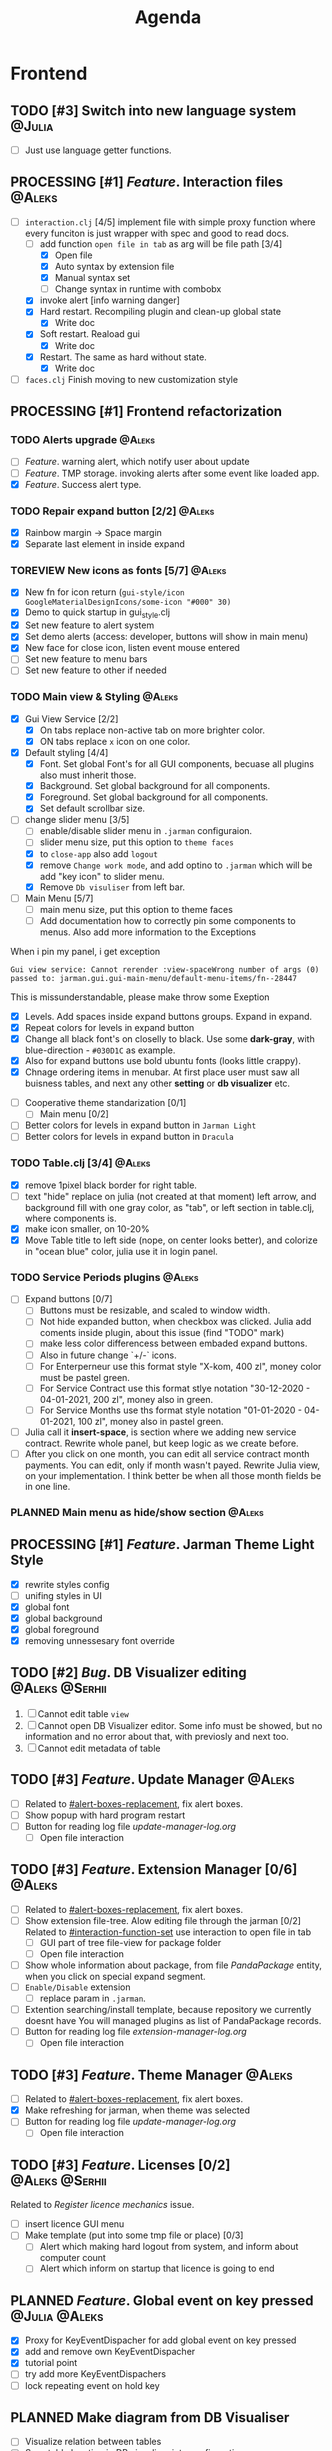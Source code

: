 #+TITLE: Agenda
#+TODO: PLANNED(s) TODO(t) PROCESSING(p) TOREVIEW(r) | DONE(d)
#+TAGS: @Julia(j) @Aleks(a) @Serhii(s)
#+PRIORITIES: 1 3 2
#+PROPERTY: session *EL* 
#+PROPERTY: cache yes
# #+ARCHIVE: ::* Archived
#+ARCHIVE: %s_done::
#+STARTUP: overview

* Frontend
** TODO [#3] Switch into new language system                         :@Julia:
   - [ ] Just use language getter functions.
** PROCESSING [#1] /Feature/. Interaction files                        :@Aleks:
   :PROPERTIES:
   :CUSTOM_ID: interaction-function-set
   :END:
   - [-] =interaction.clj= [4/5]
     implement file with simple proxy function where every funciton is just wrapper
     with spec and good to read docs.
     - [-] add function =open file in tab= as arg will be file path [3/4]
       - [X] Open file
       - [X] Auto syntax by extension file
       - [X] Manual syntax set
       - [ ] Change syntax in runtime with combobx
     - [X] invoke alert [info warning danger]
     - [X] Hard restart. Recompiling plugin and clean-up global state
       - [X] Write doc
     - [X] Soft restart. Reaload gui
       - [X] Write doc
     - [X] Restart. The same as hard without state.
       - [X] Write doc
   - [ ] =faces.clj=
     Finish moving to new customization style
     
** PROCESSING [#1] Frontend refactorization
*** TODO Alerts upgrade                                              :@Aleks:
    - [ ] /Feature/. warning alert, which notify user about update
    - [ ] /Feature/. TMP storage. invoking alerts after some event like loaded app.
    - [X] /Feature/. Success alert type.
*** TODO Repair expand button [2/2]                                  :@Aleks:
    - [X] Rainbow margin -> Space margin
    - [X] Separate last element in inside expand
*** TOREVIEW New icons as fonts [5/7]                                :@Aleks:
    - [X] New fn for icon return (~gui-style/icon GoogleMaterialDesignIcons/some-icon "#000" 30)~
    - [X] Demo to quick startup in gui_style.clj
    - [X] Set new feature to alert system
    - [X] Set demo alerts (access: developer, buttons will show in main menu)
    - [X] New face for close icon, listen event mouse entered
    - [ ] Set new feature to menu bars
    - [ ] Set new feature to other if needed
*** TODO Main view & Styling                                         :@Aleks:
    - [X] Gui View Service [2/2]
      - [X] On tabs replace non-active tab on more brighter color.
      - [X] ON tabs replace ~x~ icon on one color.
    - [X] Default styling [4/4]
      - [X] Font. Set global Font's for all GUI components, becuase all plugins also must inherit those.
      - [X] Background. Set global background for all components.
      - [X] Foreground. Set global background for all components.
      - [X] Set default scrollbar size.
    - [-] change slider menu [3/5]
      - [ ] enable/disable slider menu in ~.jarman~ configuraion.
      - [ ] slider menu size, put this option to ~theme faces~
      - [X] to ~close-app~ also add ~logout~
      - [X] remove ~Change work mode~, and add optino to ~.jarman~ which will be add "key icon" to slider menu.
      - [X] Remove ~Db visuliser~ from left bar.
    - [-] Main Menu [5/7]
      - [ ] main menu size, put this option to theme faces
      - [ ] Add documentation how to correctly pin some components to menus. Also add more information to the Exceptions
	When i pin my panel, i get exception
	#+begin_example
	Gui view service: Cannot rerender :view-spaceWrong number of args (0) passed to: jarman.gui.gui-main-menu/default-menu-items/fn--28447
	#+end_example
	This is missunderstandable, please make throw some Exeption
      - [X] Levels. Add spaces inside expand buttons groups. Expand in expand.
      - [X] Repeat colors for levels in expand button
      - [X] Change all black font's on closelly to black. Use some *dark-gray*, with blue-direction - ~#030D1C~ as example.
      - [X] Also for expand buttons use bold ubuntu fonts (looks little crappy).
      - [X] Chnage ordering items in menubar. At first place user must saw all buisness tables, and next any other *setting* or *db visualizer* etc.
    - [ ] Cooperative theme standarization [0/1]
      - [ ] Main menu [0/2]
	- [ ] Better colors for levels in expand button in ~Jarman Light~
	- [ ] Better colors for levels in expand button in ~Dracula~

*** TODO Table.clj [3/4]                                             :@Aleks:
    - [X] remove 1pixel black border for right table.
    - [ ] text "hide" replace on julia (not created at that moment) left arrow, and background fill with one gray color, as "tab", or left section in table.clj, where components is.
    - [X] make icon smaller, on 10-20%
    - [X] Move Table title to left side (nope, on center looks better), and colorize in "ocean blue" color, julia use it in login panel.

*** TODO Service Periods plugins                                     :@Aleks:
    - [ ] Expand buttons [0/7]
      - [ ] Buttons must be resizable, and scaled to window width.
      - [ ] Not hide expanded button, when checkbox was clicked. Julia add coments inside plugin, about this issue (find "TODO" mark)
      - [ ] make less color differencess between embaded expand buttons.
      - [ ] Also in future change `+/-` icons.
      - [ ] For Enterperneur use this format style "X-kom, 400 zl", money color must be pastel green.
      - [ ] For Service Contract use this format stlye notation "30-12-2020 - 04-01-2021,  200 zl", money also in green.
      - [ ] For Service Months use ths format style notation "01-01-2020 - 04-01-2021,  100 zl", money also in pastel green.
    - [ ] Julia call it *insert-space*, is section where we adding new service contract. Rewrite whole panel, but keep logic as we create before.
    - [ ] After you click on one month, you can edit all service contract month payments. You can edit, only if month wasn't payed. Rewrite Julia view, on your implementation. I think better be when all those month fields be in one line.
*** PLANNED Main menu as hide/show section                           :@Aleks:

** PROCESSING [#1] /Feature/. Jarman Theme Light Style
   - [X] rewrite styles config
   - [ ] unifing styles in UI
   - [X] global font
   - [X] global background
   - [X] global foreground
   - [X] removing unnessesary font override         
** TODO [#2] /Bug/. DB Visualizer editing                      :@Aleks:@Serhii:
   1. [ ] Cannot edit table =view=
   2. [ ] Cannot open DB Visualizer editor. Some info must be showed, but no information and no error about that, with previosly and next too.
   3. [ ] Cannot edit metadata of table 
** TODO [#3] /Feature/. Update Manager                                 :@Aleks:
   - [ ] Related to [[#alert-boxes-replacement]], fix alert boxes.
   - [ ] Show popup with hard program restart
   - [ ] Button for reading log file /update-manager-log.org/
     - [ ] Open file interaction
** TODO [#3] /Feature/. Extension Manager [0/6]                        :@Aleks:
   - [ ] Related to [[#alert-boxes-replacement]], fix alert boxes.
   - [ ] Show extension file-tree. Alow editing file through the jarman [0/2]
     Related to [[#interaction-function-set]] use interaction to open file in tab
     - [ ] GUI part of tree file-view for package folder
     - [ ] Open file interaction 
   - [ ] Show whole information about package, from file /PandaPackage/ entity, when you click on
     special expand segment.
   - [ ] =Enable/Disable= extension
     - [ ] replace param in =.jarman=.
   - [ ] Extention searching/install template, because repository we currently doesnt have
     You will managed plugins as list of PandaPackage records.
   - [ ] Button for reading log file /extension-manager-log.org/
     - [ ] Open file interaction
** TODO [#3] /Feature/. Theme Manager                                  :@Aleks:
   - [ ] Related to [[#alert-boxes-replacement]], fix alert boxes.
   - [X] Make refreshing for jarman, when theme was selected
   - [ ] Button for reading log file /update-manager-log.org/
     - [ ] Open file interaction
** TODO [#3] /Feature/. Licenses [0/2]                         :@Aleks:@Serhii:
   Related to [[Register licence mechanics]] issue.  
   - [ ] insert licence GUI menu
   - [ ] Make template (put into some tmp file or place) [0/3]
     - [ ] Alert which making hard logout from system, and inform about computer count
     - [ ] Alert which inform on startup that licence is going to end
** PLANNED /Feature/. Global event on key pressed             :@Julia:@Aleks:
   - [X] Proxy for KeyEventDispacher for add global event on key pressed
   - [X] add and remove own KeyEventDispacher
   - [X] tutorial point
   - [ ] try add more KeyEventDispachers
   - [ ] lock repeating event on hold key
** PLANNED Make diagram from DB Visualiser
   - [ ] Visualize relation between tables
   - [ ] Save table location in DB visualiser into configurations
** PLANNED Debug space like doom popup but on bottom                 :@Aleks:
** PLANNED Scroll to selected in table                               :@Aleks:
   - [ ] Scroll to selected in table     
* Backend
** PROCESSING [#1] defvar managment                                 :@Serhii:
   After app loading, we have some values in system variables, divided by group name,
   - [X] Allow defvar declaration for all the places
   - [X] Fix defvar spec. 
   - [ ] Save config in place in =.jarman= file
   - [X] GUI for listing all registred config's variable
   - [X] Debug for all variables
   - [X] Debug for one variables
** TODO [#1] Одужуй!                                                 :@Julia:
** TODO [#1] Permission system                                       :@Julia:
   - [ ] Rewrie user session object
     - [ ] keep licence file in session.
     - [ ] Make testing on permission
   - [ ] Add into /left-bar menu/, /left-menu/ functionlity that test user permission before
     render
** TODO [#3] Register licence mechanics                             :@Serhii:
   - [ ] Create =register-licence-file= functionality
   - [ ] decrypt/uncrypt by system RSA keys
   - [X] Checking login user in system, limited by the licence
** TODO [#3] In load circle integrate setting variable :@Julia:@Aleks:@Serhii:
   in some load-level add manual setted variable for some systme things, that shouldn't be 
   memberd in =.jarman=. Or thay must have some deault values which be rewrited by the 
   =.jarman= loader.
   #+begin_src clojure
     ...
     (setq language-system :en)
     (setq supported-language [:en :pl :ua])
     ...
   #+end_src
** TODO [#2] check all steps of loading tables                      :@Serhii:
   in file view-manager.clj, markup TO DO,  add messages(println), if we need
** TODO [#2] /Feature/. Emacs IDE split out-environment [0/2]         :@Serhii:
   - [ ] Auto tail reverting logs buffer
   - [ ] Integrate local toolkit for emacs.
     - [ ] Open log buffer.
** TODO [#3] /Feature/. Support Org file                              :@Serhii:
   - [-] Create library for printing directly to org file [2/3]
     - [X] Printing lib
     - [X] printing by level
     - [ ] Move out to different places in one moment [0/2]
       #+begin_src clojure
	 (print-header
	  {:out [] :text "some text"}
	  (some operations))
       #+end_src
       - [ ] file
       - [ ] print
   - [ ] Add parsing library
** PLANNED Service Period. sort contract list                       :@Serhii:
   - [ ] sorting contract by date
   - [ ] colorize contract by active-nonactive depend on current date
** PLANNED Permission systems                                        :@Aleks:

   #+begin_src clojure
     (session/test-persmission [:user :admin]) ;; => true
   #+end_src
   - [X] Render menu buttons by permission and hide empty expand
   - [X] Check permision for popup menu in DB Visualizer. Metadata and defview editor.
   - [ ] Create permission system 
   - [ ] Make hide some element when user not in component persmission list
   - [ ] add function to get permission from session, or function which TEST something in session, for example
** PLANNED Ekka todo#1 chages                         :@Julia:@Aleks:@Serhii:
*** Підприємець
    -   ЄДРПОУ - 10 цифр довжина з переду нулями
    -   Форма власності - комбобокс
    -   Номер ПДВ
     
*** Point of sale
    -   Назва торгового обєкту
     
*** РРО
    -   повна назва
    -   Заводський номер замість серійний
    -   Десять цифр фіскальний номер
    -   Працює.непрацює якщо робить нарахування
    -   Версія -> Версія прошивки
    -   Ідентифікатор виробника -> Просто виробник назва
    -   Три поля модему замінити на тип зв'язку GPRS,Ethernet,Wireless.комбобокс. Якщо ГПРС то активний телефонний номер, якщо ні то дай компонент неактивним
    -   Телефонний номер не модема а РРО
    
*** Пломби
     -   Використана чи ні.
     
*** Ремонти
      -   остання датат контаркуту видалити
      -   Фіскальний номер
      -   Дата
      -   Причина розпломбування - комбо
      -   Технічна насправність  - список
      -   Характер насправності  - вибір
      -   Яка пломба ставиться   - додати
      -   Час(дата.година) розпломбування апарту
      
*** ДОговір сервісного обслуговування
       -   підприємець
       -   Сторона підписуванн
       -   Сторона замовник(директор)
       -   Список касових апаратів
       -   Тариф
       -   Реквізити
       -   Строк дії договору(дефолт на рік)
       -   Нарахунок по дням
       
*** Акт виконаних робіт
	-   створити
** PLANNED Add history of state                                :@Serhii:
   - [ ] safe history
   - [ ] restore state
   - [ ] ~redo/undo~ only test
** PLANNED encrypt business files                              :@Serhii:
   - [ ] create crypo toolkit
   - [ ] create key-storage
** PLANNED Rewrite test for SSQL toolkit                :@Julia:@Serhii:
   Current testable API too old. API standard was reimplemented.
   And strongly need to rewrite test cases for oll things query.
** PLANNED Versioning data structure                                :@Serhii:
** PLANNED sql_tools | debug                                   :@Serhii:
    - [ ] pretty printing for sql syntax
** DONE [#1] /Bug/. Throw exception when .jarman fialed               :@Serhii:
   CLOSED: [2021-09-18 Sat 20:37]
** DONE [#1] /Feature/. Rewrite plugin system                         :@Serhii:
   CLOSED: [2021-09-20 pon. 04:29] DEADLINE: <2021-09-09 Thu>
   - [X] Add ~:deps~ key into ~package~
     - [X] create package compiling sequence 
   - [X] View plugin
     - [X] Registration function.
       - [X] Remove duplications of loaded plugins
   - [X] Theme plugin [3/3]
     with relation to [[themes plugin system]]
     - [X] Theme declaration
     - [X] Registration function
     - [X] GUI Theme manager
   - [X] Rename PandaPackage to PandaExtension
   - [X] Languages support
     [[file:jarman/src/jarman/gui/gui_tools.clj::208][lang in system]]
     #+begin_src clojure
       ;; src/jarman/gui/gui_tools.clj:208
       (defvar selected-lang :ua)
       ;; 
       (lang :accept)
       (lang :dracula :theme-name)
     #+end_src

* Infrastructure
* Documentations
** PLANNED [#3] create jarman manifest file                         :@Serhii:
   - Note taken on [2021-09-02 чт 19:01] 
     After making first release of Jarman and finishing plugin system write
     Manifest which must explain to us and others:
     
     - what idea of program evolution 
     - which things must be scalled, what must be classificated
        as Core and unchanged with no reason part of jarman
     - strategy and aims   

       
   

   
   
